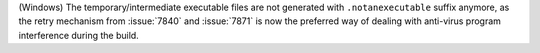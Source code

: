 (Windows) The temporary/intermediate executable files are not generated
with ``.notanexecutable`` suffix anymore, as the retry mechanism from
:issue:`7840` and :issue:`7871` is now the preferred way of dealing with
anti-virus program interference during the build.
